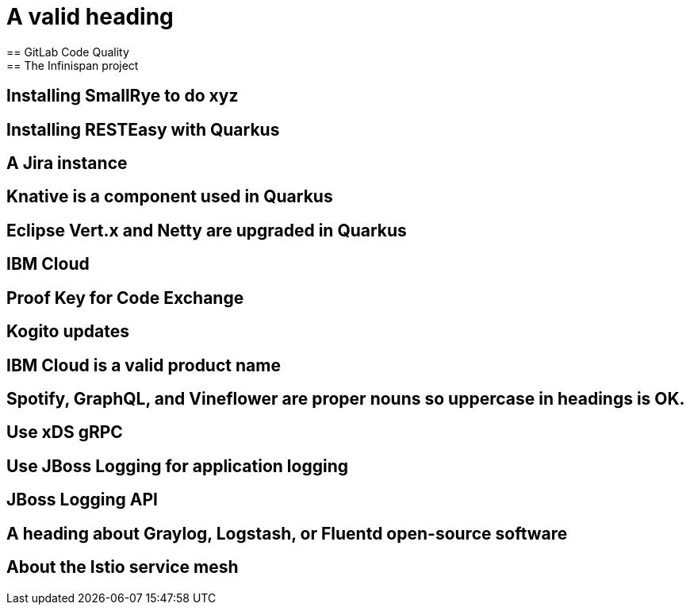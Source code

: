 = A valid heading
== GitLab Code Quality
== The Infinispan project
== Installing SmallRye to do xyz
== Installing RESTEasy with Quarkus
== A Jira instance
== Knative is a component used in Quarkus
== Eclipse Vert.x and Netty are upgraded in Quarkus
== IBM Cloud
== Proof Key for Code Exchange
== Kogito updates
== IBM Cloud is a valid product name
== Spotify, GraphQL, and Vineflower are proper nouns so uppercase in headings is OK.
== Use xDS gRPC
== Use JBoss Logging for application logging
== JBoss Logging API
== A heading about Graylog, Logstash, or Fluentd open-source software
== About the Istio service mesh